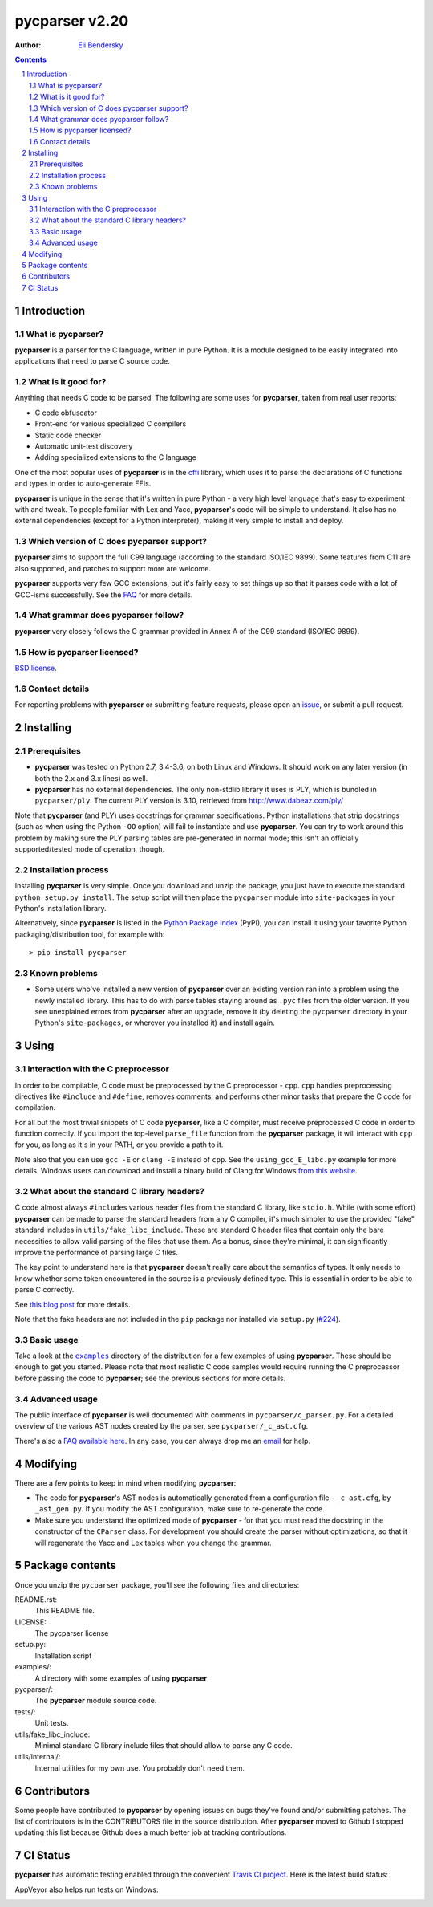 ===============
pycparser v2.20
===============

:Author: `Eli Bendersky <https://eli.thegreenplace.net/>`_


.. contents::
    :backlinks: none

.. sectnum::


Introduction
============

What is pycparser?
------------------

**pycparser** is a parser for the C language, written in pure Python. It is a
module designed to be easily integrated into applications that need to parse
C source code.

What is it good for?
--------------------

Anything that needs C code to be parsed. The following are some uses for
**pycparser**, taken from real user reports:

* C code obfuscator
* Front-end for various specialized C compilers
* Static code checker
* Automatic unit-test discovery
* Adding specialized extensions to the C language

One of the most popular uses of **pycparser** is in the `cffi
<https://cffi.readthedocs.io/en/latest/>`_ library, which uses it to parse the
declarations of C functions and types in order to auto-generate FFIs.

**pycparser** is unique in the sense that it's written in pure Python - a very
high level language that's easy to experiment with and tweak. To people familiar
with Lex and Yacc, **pycparser**'s code will be simple to understand. It also
has no external dependencies (except for a Python interpreter), making it very
simple to install and deploy.

Which version of C does pycparser support?
------------------------------------------

**pycparser** aims to support the full C99 language (according to the standard
ISO/IEC 9899). Some features from C11 are also supported, and patches to support
more are welcome.

**pycparser** supports very few GCC extensions, but it's fairly easy to set
things up so that it parses code with a lot of GCC-isms successfully. See the
`FAQ <https://github.com/eliben/pycparser/wiki/FAQ>`_ for more details.

What grammar does pycparser follow?
-----------------------------------

**pycparser** very closely follows the C grammar provided in Annex A of the C99
standard (ISO/IEC 9899).

How is pycparser licensed?
--------------------------

`BSD license <https://github.com/eliben/pycparser/blob/master/LICENSE>`_.

Contact details
---------------

For reporting problems with **pycparser** or submitting feature requests, please
open an `issue <https://github.com/eliben/pycparser/issues>`_, or submit a
pull request.


Installing
==========

Prerequisites
-------------

* **pycparser** was tested on Python 2.7, 3.4-3.6, on both Linux and
  Windows. It should work on any later version (in both the 2.x and 3.x lines)
  as well.

* **pycparser** has no external dependencies. The only non-stdlib library it
  uses is PLY, which is bundled in ``pycparser/ply``. The current PLY version is
  3.10, retrieved from `<http://www.dabeaz.com/ply/>`_

Note that **pycparser** (and PLY) uses docstrings for grammar specifications.
Python installations that strip docstrings (such as when using the Python
``-OO`` option) will fail to instantiate and use **pycparser**. You can try to
work around this problem by making sure the PLY parsing tables are pre-generated
in normal mode; this isn't an officially supported/tested mode of operation,
though.

Installation process
--------------------

Installing **pycparser** is very simple. Once you download and unzip the
package, you just have to execute the standard ``python setup.py install``. The
setup script will then place the ``pycparser`` module into ``site-packages`` in
your Python's installation library.

Alternatively, since **pycparser** is listed in the `Python Package Index
<https://pypi.org/project/pycparser/>`_ (PyPI), you can install it using your
favorite Python packaging/distribution tool, for example with::

    > pip install pycparser

Known problems
--------------

* Some users who've installed a new version of **pycparser** over an existing
  version ran into a problem using the newly installed library. This has to do
  with parse tables staying around as ``.pyc`` files from the older version. If
  you see unexplained errors from **pycparser** after an upgrade, remove it (by
  deleting the ``pycparser`` directory in your Python's ``site-packages``, or
  wherever you installed it) and install again.


Using
=====

Interaction with the C preprocessor
-----------------------------------

In order to be compilable, C code must be preprocessed by the C preprocessor -
``cpp``. ``cpp`` handles preprocessing directives like ``#include`` and
``#define``, removes comments, and performs other minor tasks that prepare the C
code for compilation.

For all but the most trivial snippets of C code **pycparser**, like a C
compiler, must receive preprocessed C code in order to function correctly. If
you import the top-level ``parse_file`` function from the **pycparser** package,
it will interact with ``cpp`` for you, as long as it's in your PATH, or you
provide a path to it.

Note also that you can use ``gcc -E`` or ``clang -E`` instead of ``cpp``. See
the ``using_gcc_E_libc.py`` example for more details. Windows users can download
and install a binary build of Clang for Windows `from this website
<http://llvm.org/releases/download.html>`_.

What about the standard C library headers?
------------------------------------------

C code almost always ``#include``\s various header files from the standard C
library, like ``stdio.h``. While (with some effort) **pycparser** can be made to
parse the standard headers from any C compiler, it's much simpler to use the
provided "fake" standard  includes in ``utils/fake_libc_include``. These are
standard C header files that contain only the bare necessities to allow valid
parsing of the files that use them. As a bonus, since they're minimal, it can
significantly improve the performance of parsing large C files.

The key point to understand here is that **pycparser** doesn't really care about
the semantics of types. It only needs to know whether some token encountered in
the source is a previously defined type. This is essential in order to be able
to parse C correctly.

See `this blog post
<https://eli.thegreenplace.net/2015/on-parsing-c-type-declarations-and-fake-headers>`_
for more details.

Note that the fake headers are not included in the ``pip`` package nor installed
via ``setup.py`` (`#224 <https://github.com/eliben/pycparser/issues/224>`_).

Basic usage
-----------

Take a look at the |examples|_ directory of the distribution for a few examples
of using **pycparser**. These should be enough to get you started. Please note
that most realistic C code samples would require running the C preprocessor
before passing the code to **pycparser**; see the previous sections for more
details.

.. |examples| replace:: ``examples``
.. _examples: examples


Advanced usage
--------------

The public interface of **pycparser** is well documented with comments in
``pycparser/c_parser.py``. For a detailed overview of the various AST nodes
created by the parser, see ``pycparser/_c_ast.cfg``.

There's also a `FAQ available here <https://github.com/eliben/pycparser/wiki/FAQ>`_.
In any case, you can always drop me an `email <eliben@gmail.com>`_ for help.


Modifying
=========

There are a few points to keep in mind when modifying **pycparser**:

* The code for **pycparser**'s AST nodes is automatically generated from a
  configuration file - ``_c_ast.cfg``, by ``_ast_gen.py``. If you modify the AST
  configuration, make sure to re-generate the code.
* Make sure you understand the optimized mode of **pycparser** - for that you
  must read the docstring in the constructor of the ``CParser`` class. For
  development you should create the parser without optimizations, so that it
  will regenerate the Yacc and Lex tables when you change the grammar.


Package contents
================

Once you unzip the ``pycparser`` package, you'll see the following files and
directories:

README.rst:
  This README file.

LICENSE:
  The pycparser license

setup.py:
  Installation script

examples/:
  A directory with some examples of using **pycparser**

pycparser/:
  The **pycparser** module source code.

tests/:
  Unit tests.

utils/fake_libc_include:
  Minimal standard C library include files that should allow to parse any C code.

utils/internal/:
  Internal utilities for my own use. You probably don't need them.


Contributors
============

Some people have contributed to **pycparser** by opening issues on bugs they've
found and/or submitting patches. The list of contributors is in the CONTRIBUTORS
file in the source distribution. After **pycparser** moved to Github I stopped
updating this list because Github does a much better job at tracking
contributions.


CI Status
=========

**pycparser** has automatic testing enabled through the convenient
`Travis CI project <https://travis-ci.org>`_. Here is the latest build status:

.. image:: https://travis-ci.org/eliben/pycparser.png?branch=master
  :align: center
  :target: https://travis-ci.org/eliben/pycparser

AppVeyor also helps run tests on Windows:

.. image:: https://ci.appveyor.com/api/projects/status/wrup68o5y8nuk1i9?svg=true
  :align: center
  :target: https://ci.appveyor.com/project/eliben/pycparser/

